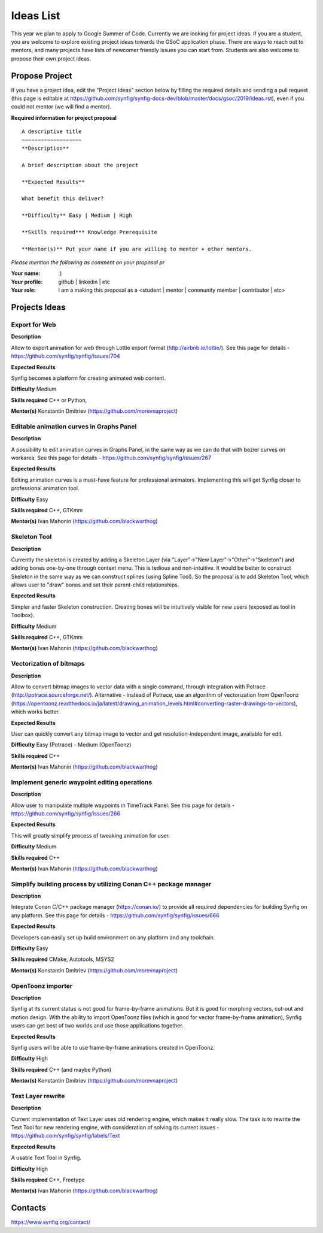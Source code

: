 .. _ideas:

Ideas List
=====================


This year we plan to apply to Google Summer of Code. Currently we are looking for project ideas. If you are a student, you are welcome to explore existing project ideas towards the GSoC application phase. There are ways to reach out to mentors, and many projects have lists of newcomer friendly issues you can start from. Students are also welcome to propose their own project ideas.

Propose Project
---------------
If you have a project idea, edit the "Project Ideas" section below by filling the required details and sending a pull request (this page is editable at  https://github.com/synfig/synfig-docs-dev/blob/master/docs/gsoc/2019/ideas.rst), even if you could not mentor (we will find a mentor).

**Required information for project proposal**

::

    A descriptive title
    ~~~~~~~~~~~~~~~~~~~
    **Description**

    A brief description about the project

    **Expected Results**

    What benefit this deliver?

    **Difficulty** Easy | Medium | High

    **Skills required*** Knowledge Prerequisite

    **Mentor(s)** Put your name if you are willing to mentor + other mentors.

*Please mention the following as comment on your proposal pr*

:Your name: :)
:Your profile: github | linkedin | etc 
:Your role: I am a making this proposal as a <student | mentor | community member | contributor | etc>

Projects Ideas
--------------

Export for Web
~~~~~~~~~~~~~~

**Description**

Allow to export animation for web through Lottie export format (http://airbnb.io/lottie/). See this page for details - https://github.com/synfig/synfig/issues/704

**Expected Results**

Synfig becomes a platform for creating animated web content.

**Difficulty** Medium

**Skills required** C++ or Python,

**Mentor(s)** Konstantin Dmitriev (https://github.com/morevnaproject)


Editable animation curves in Graphs Panel
~~~~~~~~~~~~~~~~~~~~~~~~~~~~~~~~~~~~~~~~~
**Description**

A possibility to edit animation curves in Graphs Panel, in the same way as we can do that with bezier curves on workarea. See this page for details - https://github.com/synfig/synfig/issues/267

**Expected Results**

Editing animation curves is a must-have feature for professional animators. Implementing this will get Synfig closer to professional animation tool.

**Difficulty** Easy

**Skills required** C++, GTKmm

**Mentor(s)** Ivan Mahonin (https://github.com/blackwarthog)


Skeleton Tool
~~~~~~~~~~~~~

**Description**

Currently the skeleton is created by adding a Skeleton Layer (via "Layer"->"New Layer"->"Other"->"Skeleton") and adding bones one-by-one through context menu. This is tedious and non-intuitive. It would be better to construct Skeleton in the same way as we can construct splines (using Spline Tool). So the proposal is to add Skeleton Tool, which allows user to "draw" bones and set their parent-child relationships.

**Expected Results**

Simpler and faster Skeleton construction. Creating bones will be intuitively visible for new users (exposed as tool in Toolbox).

**Difficulty** Medium

**Skills required** C++, GTKmm

**Mentor(s)** Ivan Mahonin (https://github.com/blackwarthog)

Vectorization of bitmaps
~~~~~~~~~~~~~~~~~~~~~~~~
**Description**

Allow to convert bitmap images to vector data with a single command, through integration with Potrace (http://potrace.sourceforge.net/). Alternative - instead of Potrace, use an algorithm of vectorization from OpenToonz (https://opentoonz.readthedocs.io/ja/latest/drawing_animation_levels.html#converting-raster-drawings-to-vectors), which works better.

**Expected Results**

User can quickly convert any bitmap image to vector and get resolution-independent image, available for edit.

**Difficulty** Easy (Potrace) - Medium (OpenToonz)

**Skills required** C++

**Mentor(s)** Ivan Mahonin (https://github.com/blackwarthog)

Implement generic waypoint editing operations
~~~~~~~~~~~~~~~~~~~~~~~~~~~~~~~~~~~~~~~~~~~~~

**Description**

Allow user to manipulate multiple waypoints in TimeTrack Panel. See this page for details - https://github.com/synfig/synfig/issues/266

**Expected Results**

This will greatly simplify process of tweaking animation for user.

**Difficulty** Medium

**Skills required** C++

**Mentor(s)** Ivan Mahonin (https://github.com/blackwarthog)

Simplify building process by utilizing Conan C++ package manager
~~~~~~~~~~~~~~~~~~~~~~~~~~~~~~~~~~~~~~~~~~~~~~~~~~~~~~~~~~~~~~~~~~~

**Description**

Integrate Conan C/C++ package manager (https://conan.io/) to provide all required dependencies for building Synfig on any platform. See this page for details - https://github.com/synfig/synfig/issues/666

**Expected Results**

Developers can easily set up build environment on any platform and any toolchain.

**Difficulty** Easy

**Skills required** CMake, Autotools, MSYS2

**Mentor(s)** Konstantin Dmitriev (https://github.com/morevnaproject)

OpenToonz importer
~~~~~~~~~~~~~~~~~~

**Description**

Synfig at its current status is not good for frame-by-frame animations. But it is good for morphing vectors, cut-out and motion design. With the ability to import OpenToonz files (which is good for vector frame-by-frame animation), Synfig users can get best of two worlds and use those applications together.

**Expected Results**

Synfig users will be able to use frame-by-frame animations created in OpenToonz.

**Difficulty** High

**Skills required** C++ (and maybe Python)

**Mentor(s)** Konstantin Dmitriev (https://github.com/morevnaproject)

Text Layer rewrite
~~~~~~~~~~~~~~~~~~~~

**Description**

Current implementation of Text Layer uses old rendering engine, which makes it really slow. The task is to rewrite the Text Tool for new rendering engine, with consideration of solving its current issues - https://github.com/synfig/synfig/labels/Text

**Expected Results**

A usable Text Tool in Synfig.

**Difficulty** High

**Skills required** C++, Freetype

**Mentor(s)** Ivan Mahonin (https://github.com/blackwarthog)



Contacts
--------

https://www.synfig.org/contact/

